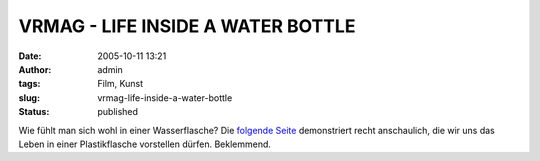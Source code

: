 VRMAG - LIFE INSIDE A WATER BOTTLE
##################################
:date: 2005-10-11 13:21
:author: admin
:tags: Film, Kunst
:slug: vrmag-life-inside-a-water-bottle
:status: published

Wie fühlt man sich wohl in einer Wasserflasche? Die `folgende
Seite <http://vrm.vrway.com/issue22/LIFE_INSIDE_A_WATER_BOTTLE.html>`__
demonstriert recht anschaulich, die wir uns das Leben in einer
Plastikflasche vorstellen dürfen. Beklemmend.
